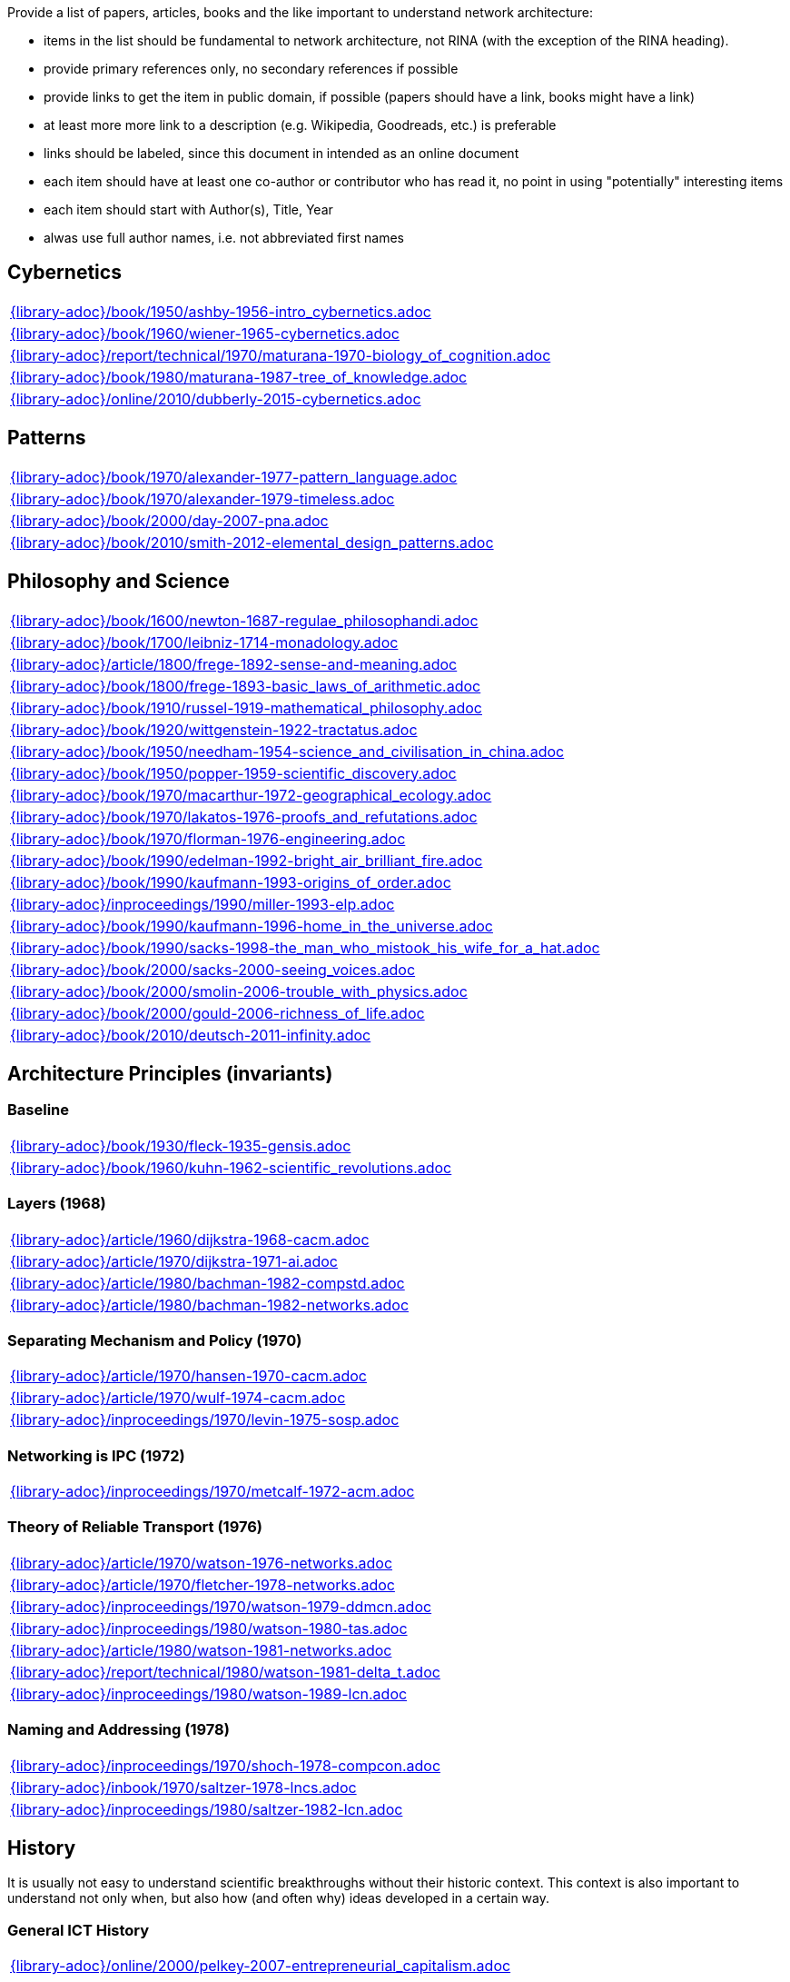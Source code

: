 //
// ============LICENSE_START=======================================================
//  Copyright (C) 2018 Sven van der Meer. All rights reserved.
// ================================================================================
// This file is licensed under the CREATIVE COMMONS ATTRIBUTION 4.0 INTERNATIONAL LICENSE
// Full license text at https://creativecommons.org/licenses/by/4.0/legalcode
// 
// SPDX-License-Identifier: CC-BY-4.0
// ============LICENSE_END=========================================================
//
// @author Sven van der Meer (vdmeer.sven@mykolab.com)
//

Provide a list of papers, articles, books and the like important to understand network architecture:

* items in the list should be fundamental to network architecture, not RINA (with the exception of the RINA heading).
* provide primary references only, no secondary references if possible
* provide links to get the item in public domain, if possible (papers should have a link, books might have a link)
* at least more more link to a description (e.g. Wikipedia, Goodreads, etc.) is preferable
* links should be labeled, since this document in intended as an online document
* each item should have at least one co-author or contributor who has read it, no point in using "potentially" interesting items
* each item should start with Author(s), Title, Year
* alwas use full author names, i.e. not abbreviated first names



== Cybernetics

[cols="a", grid=rows, frame=none, %autowidth.stretch]
|===
|include::{library-adoc}/book/1950/ashby-1956-intro_cybernetics.adoc[]
|include::{library-adoc}/book/1960/wiener-1965-cybernetics.adoc[]
|include::{library-adoc}/report/technical/1970/maturana-1970-biology_of_cognition.adoc[]
|include::{library-adoc}/book/1980/maturana-1987-tree_of_knowledge.adoc[]
|include::{library-adoc}/online/2010/dubberly-2015-cybernetics.adoc[]
|===



== Patterns

[cols="a", grid=rows, frame=none, %autowidth.stretch]
|===
|include::{library-adoc}/book/1970/alexander-1977-pattern_language.adoc[]
|include::{library-adoc}/book/1970/alexander-1979-timeless.adoc[]
|include::{library-adoc}/book/2000/day-2007-pna.adoc[]
|include::{library-adoc}/book/2010/smith-2012-elemental_design_patterns.adoc[]
|===



== Philosophy and Science

[cols="a", grid=rows, frame=none, %autowidth.stretch]
|===
|include::{library-adoc}/book/1600/newton-1687-regulae_philosophandi.adoc[]
|include::{library-adoc}/book/1700/leibniz-1714-monadology.adoc[]
|include::{library-adoc}/article/1800/frege-1892-sense-and-meaning.adoc[]
|include::{library-adoc}/book/1800/frege-1893-basic_laws_of_arithmetic.adoc[]
|include::{library-adoc}/book/1910/russel-1919-mathematical_philosophy.adoc[]
|include::{library-adoc}/book/1920/wittgenstein-1922-tractatus.adoc[]
|include::{library-adoc}/book/1950/needham-1954-science_and_civilisation_in_china.adoc[]
|include::{library-adoc}/book/1950/popper-1959-scientific_discovery.adoc[]
|include::{library-adoc}/book/1970/macarthur-1972-geographical_ecology.adoc[]
|include::{library-adoc}/book/1970/lakatos-1976-proofs_and_refutations.adoc[]
|include::{library-adoc}/book/1970/florman-1976-engineering.adoc[]
|include::{library-adoc}/book/1990/edelman-1992-bright_air_brilliant_fire.adoc[]
|include::{library-adoc}/book/1990/kaufmann-1993-origins_of_order.adoc[]
|include::{library-adoc}/inproceedings/1990/miller-1993-elp.adoc[]
|include::{library-adoc}/book/1990/kaufmann-1996-home_in_the_universe.adoc[]
|include::{library-adoc}/book/1990/sacks-1998-the_man_who_mistook_his_wife_for_a_hat.adoc[]
|include::{library-adoc}/book/2000/sacks-2000-seeing_voices.adoc[]
|include::{library-adoc}/book/2000/smolin-2006-trouble_with_physics.adoc[]
|include::{library-adoc}/book/2000/gould-2006-richness_of_life.adoc[]
|include::{library-adoc}/book/2010/deutsch-2011-infinity.adoc[]
|===





== Architecture Principles (invariants)

=== Baseline

[cols="a", grid=rows, frame=none, %autowidth.stretch]
|===
|include::{library-adoc}/book/1930/fleck-1935-gensis.adoc[]
|include::{library-adoc}/book/1960/kuhn-1962-scientific_revolutions.adoc[]
|===


=== Layers (1968)

[cols="a", grid=rows, frame=none, %autowidth.stretch]
|===
|include::{library-adoc}/article/1960/dijkstra-1968-cacm.adoc[]
|include::{library-adoc}/article/1970/dijkstra-1971-ai.adoc[]
|include::{library-adoc}/article/1980/bachman-1982-compstd.adoc[]
|include::{library-adoc}/article/1980/bachman-1982-networks.adoc[]
|===


=== Separating Mechanism and Policy (1970)

[cols="a", grid=rows, frame=none, %autowidth.stretch]
|===
|include::{library-adoc}/article/1970/hansen-1970-cacm.adoc[]
|include::{library-adoc}/article/1970/wulf-1974-cacm.adoc[]
|include::{library-adoc}/inproceedings/1970/levin-1975-sosp.adoc[]
|===


=== Networking is IPC (1972)

[cols="a", grid=rows, frame=none, %autowidth.stretch]
|===
|include::{library-adoc}/inproceedings/1970/metcalf-1972-acm.adoc[]
|===


=== Theory of Reliable Transport (1976)

[cols="a", grid=rows, frame=none, %autowidth.stretch]
|===
|include::{library-adoc}/article/1970/watson-1976-networks.adoc[]
|include::{library-adoc}/article/1970/fletcher-1978-networks.adoc[]
|include::{library-adoc}/inproceedings/1970/watson-1979-ddmcn.adoc[]
|include::{library-adoc}/inproceedings/1980/watson-1980-tas.adoc[]
|include::{library-adoc}/article/1980/watson-1981-networks.adoc[]
|include::{library-adoc}/report/technical/1980/watson-1981-delta_t.adoc[]
|include::{library-adoc}/inproceedings/1980/watson-1989-lcn.adoc[]
|===


=== Naming and Addressing (1978)

[cols="a", grid=rows, frame=none, %autowidth.stretch]
|===
|include::{library-adoc}/inproceedings/1970/shoch-1978-compcon.adoc[]
|include::{library-adoc}/inbook/1970/saltzer-1978-lncs.adoc[]
|include::{library-adoc}/inproceedings/1980/saltzer-1982-lcn.adoc[]
|===





== History

It is usually not easy to understand scientific breakthroughs without their historic context.
This context is also important to understand not only when, but also how (and often why) ideas developed in a certain way.


=== General ICT History

[cols="a", grid=rows, frame=none, %autowidth.stretch]
|===
|include::{library-adoc}/online/2000/pelkey-2007-entrepreneurial_capitalism.adoc[]
|===


=== Communication Networks, Internet

[cols="a", grid=rows, frame=none, %autowidth.stretch]
|===
|include::{library-adoc}/misc/mckenzie-archive.adoc[]
|include::{library-adoc}/report/technical/2000/bennett-2009-itif.adoc[]
|include::{library-adoc}/article/2010/mckenzie-2011-ieee.adoc[]
|include::{library-adoc}/article/2010/russell-2013-spectrum.adoc[]
|include::{library-adoc}/book/2010/russell-2014-sdos.adoc[]
|include::{library-adoc}/article/2010/russell-2014-tc.adoc[]
|include::{library-adoc}/article/2010/day-2016-ieee.adoc[]
|===


=== Packet-switched Networks and CATENET
CATENET - concatenated networks, probably from Latin _catena_ (chain) - the first description of a packet-switched network architecture with an actual deployed network (CYCLADES).
Documents are listed in historic order.

* Links:
    CATENET transition link:http://iuwg.net[Free/Libre Catenet] | 
    also see link:http://catenet.org/index.php/IEN_48_-_THE_CATENET_MODEL_FOR_INTERNETWORKING[catenet.org]

[cols="a", grid=rows, frame=none, %autowidth.stretch]
|===
|include::{library-adoc}/report/technical/1960/baran-1964-distr_comm_nework.adoc[]
|include::{library-adoc}/article/1970/davies-1972-tcom.adoc[]
|include::{library-adoc}/report/technical/1970/inwg42-1973.adoc[]
|include::{library-adoc}/report/technical/1970/inwg60-1974.adoc[]
|include::{library-adoc}/standard/ietf/cerf-ien48-1978.adoc[]
|===


=== Virtual Circuit (VC) and Datagram (DG)
Technological and political dimensions of circuit switching and introduction to datagrams

[cols="a", grid=rows, frame=none, %autowidth.stretch]
|===
|include::{library-adoc}/inproceedings/1970/pouzin-1976-afips.adoc[]
|===


== Literature

[cols="a", grid=rows, frame=none, %autowidth.stretch]
|===
|include::{library-adoc}/inbook/1700/goethe-1797-zauberlehrling.adoc[]
|include::{library-adoc}/inbook/1800/irving-1819-rib_van_winkle.adoc[]
|include::{library-adoc}/book/1800/abbott-1884-a-flatland.adoc[]
|include::{library-adoc}/book/1950/dr-seuss-1953-sneetches.adoc[]
|include::{library-adoc}/book/1950/neurath-1954-how_machines_work.adoc[]
|===


Movies (Films)

[cols="a", grid=rows, frame=none, %autowidth.stretch]
|===
|include::{library-adoc}/movie/1990/1991-rosencrantz-and-guildenstern-are-dead.adoc[]
|include::{library-adoc}/movie/1970/1978-animal-house.adoc[]
|include::{library-adoc}/movie/1970/1975-monty-python-and-the-holy-grail.adoc[]
|===


== Quotes
*We have Met the Enemy and He is Us!*, Walt Kelly, _Pogo_, 1970

* Links
    link:https://en.wikipedia.org/wiki/Pogo_(comic_strip)[Wikipedia],


*The electric light did not come from the continuous improvement of candles*, Oren_Harari

* Links:
    link:https://en.wikipedia.org/wiki/Oren_Harari[attributed to Oren Harari],
    link:https://twitter.com/sallyeaves/status/807711312872673280[twitter]


*You can fix it now on the drafting board with an eraser, or you can fix it later with a sledgehammer*, probably Frank Lloyd Wright

* Links:
    link:https://twitter.com/sykesjs/status/1017425446399561729[Twitter],
    link:https://quoteinvestigator.com/2016/01/30/eraser/[quote-investigator]


*It is the theory that determines the data*, Albert Einstein

* Without theory, you don’t know what questions to ask, and you don’t know what data is relevant or how to measure it.


*A Problem well-stated is a Problem half-solved*, Charles Kettering

* Links:
    link:https://www.quotes.net/quote/40299[Quotes.net]


*Something is rotten in Denmark*, William Shakespeare (Hamlett)

* Links
    link:http://www.shakespeare-online.com/quickquotes/quickquotehamletdenmark.html[shakespeare-online]
